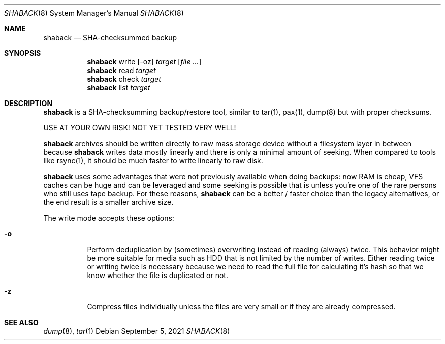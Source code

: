 .Dd $Mdocdate: September 5 2021 $
.Dt SHABACK 8
.Os
.Sh NAME
.Nm shaback
.Nd SHA-checksummed backup
.Sh SYNOPSIS
.Nm shaback
write
.Bk -words
.Op -oz
.Ar target
.Op Ar file Ar ...
.Ek
.Nm
read
.Ar target
.Ek
.Nm
check
.Ar target
.Nm
list
.Ar target
.Ek
.Sh DESCRIPTION
.Nm
is a SHA-checksumming backup/restore tool, similar to
tar(1), pax(1), dump(8) but with proper checksums.
.Pp
USE AT YOUR OWN RISK! NOT YET TESTED VERY WELL!
.Pp
.Nm
archives should be written directly to raw mass storage
device without a filesystem layer in between because
.Nm
writes data mostly linearly and there is only a minimal amount
of seeking. When compared to tools like rsync(1), it should be
much faster to write linearly to raw disk.
.Pp
.Nm
uses some advantages that were not previously available
when doing backups: now RAM is cheap, VFS caches can be huge and
can be leveraged and some seeking is possible that is unless you're
one of the rare persons who still uses tape backup. For these
reasons,
.Nm
can be a better / faster choice than the legacy
alternatives, or the end result is a smaller archive size.
.Pp
The write mode accepts these options:
.Pp
.Bl -tag -width Ds
.It Fl o
Perform deduplication by (sometimes) overwriting instead of
reading (always) twice. This behavior might be more suitable for
media such as HDD that is not limited by the number of writes.
Either reading twice or writing twice is necessary because we
need to read the full file for calculating it's hash so that
we know whether the file is duplicated or not.
.It Fl z
Compress files individually unless the files are very small or
if they are already compressed.
.El
.Sh SEE ALSO
.Xr dump 8 ,
.Xr tar 1
